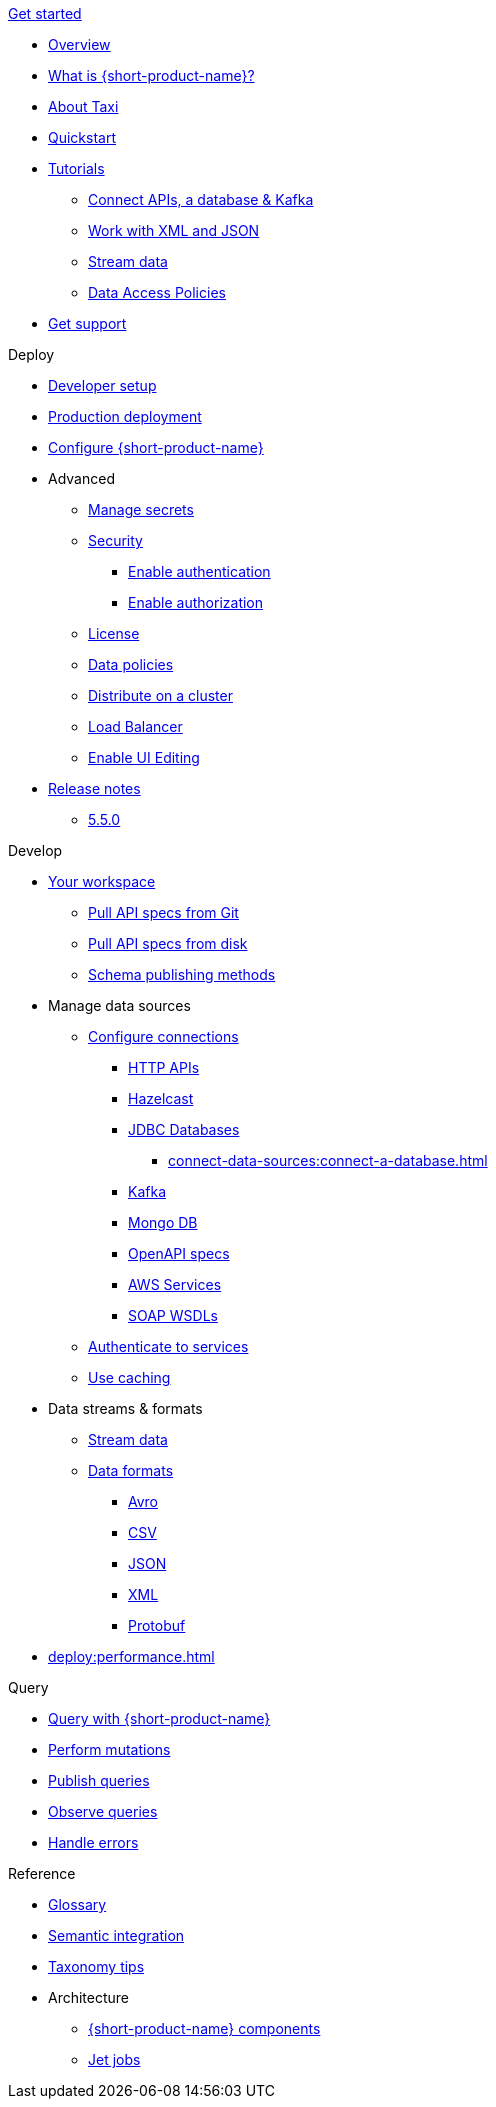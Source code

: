 .xref:index.adoc[Get started]
// .Get started
* xref:index.adoc[Overview]
* xref:introduction:index.adoc[What is {short-product-name}?]
* xref:introduction:about-taxi.adoc[About Taxi]
* xref:introduction:quickstart.adoc[Quickstart]
* xref:guides:index.adoc[Tutorials]
** xref:guides:apis-db-kafka.adoc[Connect APIs, a database & Kafka]
//** xref:guides:compose.adoc[Compose APIs and database]
** xref:guides:work-with-xml.adoc[Work with XML and JSON]
** xref:guides:build-event-streams.adoc[Stream data]
** xref:guides:data-access-policies.adoc[Data Access Policies]
//** xref:guides:gen-taxi-from-code.adoc[Generate Taxi from code]
//** xref:guides:gen-code-from-taxi.adoc[Generate code from Taxi]
* xref:introduction:get-support.adoc[Get support]

.Deploy
* xref:deploy:development-deployments.adoc[Developer setup]
* xref:deploy:production-deployments.adoc[Production deployment]
* xref:deploy:configure.adoc[Configure {short-product-name}]

* Advanced
** xref:deploy:manage-secrets.adoc[Manage secrets]
** xref:deploy:security-recommendations.adoc[Security]
*** xref:deploy:authentication.adoc[Enable authentication]
*** xref:deploy:authorization.adoc[Enable authorization]
** xref:deploy:license.adoc[License]
** xref:deploy:data-policies.adoc[Data policies]
** xref:deploy:distribute-work-on-a-cluster.adoc[Distribute on a cluster]
** xref:deploy:load-balancer.adoc[Load Balancer]
** xref:describe-data-sources:enable-ui-schema-editing.adoc[Enable UI Editing]

* xref:deploy:releases/release-notes.adoc[Release notes]
** xref:deploy:releases/5-5-0.adoc[5.5.0]

.Develop
* xref:workspace:overview.adoc[Your workspace]
** xref:workspace:connect-a-git-repo.adoc[Pull API specs from Git]
** xref:workspace:connect-a-disk-repo.adoc[Pull API specs from disk]
** xref:connect-data-sources:schema-publication-methods.adoc[Schema publishing methods]


* Manage data sources
** xref:describe-data-sources:configure-connections.adoc[Configure connections]
*** xref:describe-data-sources:http.adoc[HTTP APIs]
*** xref:describe-data-sources:hazelcast.adoc[Hazelcast]
*** xref:describe-data-sources:databases.adoc[JDBC Databases]
**** xref:connect-data-sources:connect-a-database.adoc[]
*** xref:describe-data-sources:kafka.adoc[Kafka]
*** xref:describe-data-sources:mongodb.adoc[Mongo DB]
*** xref:describe-data-sources:open-api.adoc[OpenAPI specs]
*** xref:describe-data-sources:aws-services.adoc[AWS Services]
*** xref:describe-data-sources:soap.adoc[SOAP WSDLs]



** xref:describe-data-sources:authentication-to-services.adoc[Authenticate to services]
** xref:describe-data-sources:caching.adoc[Use caching]

* Data streams & formats
** xref:streams:stream-data.adoc[Stream data]
** xref:data-formats:overview.adoc[Data formats]
*** xref:data-formats:avro.adoc[Avro]
*** xref:data-formats:csv.adoc[CSV]
*** xref:data-formats:json.adoc[JSON]
*** xref:data-formats:xml.adoc[XML]
*** xref:data-formats:protobuf.adoc[Protobuf]

* xref:deploy:performance.adoc[]

.Query
* xref:query:write-queries.adoc[Query with {short-product-name}]
* xref:query:mutations.adoc[Perform mutations]
* xref:query:queries-as-endpoints.adoc[Publish queries]
* xref:query:observability.adoc[Observe queries]
* xref:query:errors.adoc[Handle errors]

.Reference
* xref:glossary.adoc[Glossary]
* xref:describe-data-sources:intro-to-semantic-integration.adoc[Semantic integration]
* xref:describe-data-sources:tips-on-taxonomies.adoc[Taxonomy tips]

* Architecture
** xref:deploy:components.adoc[{short-product-name} components] 
** xref:streams:jet-jobs.adoc[Jet jobs]
